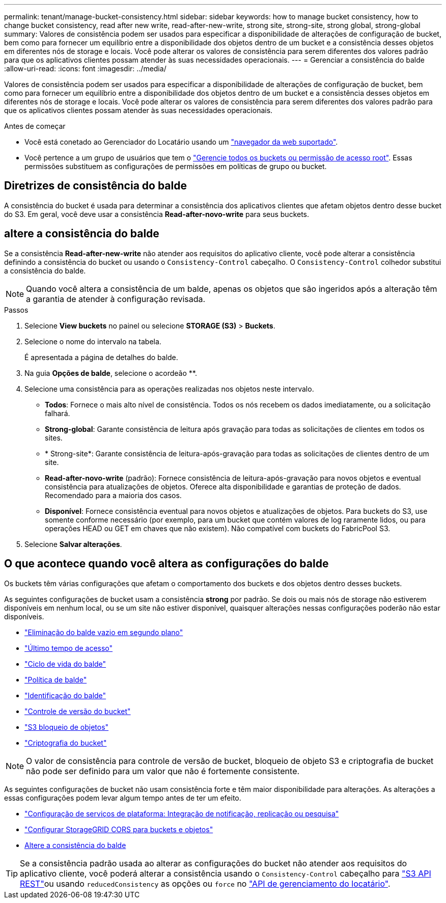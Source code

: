 ---
permalink: tenant/manage-bucket-consistency.html 
sidebar: sidebar 
keywords: how to manage bucket consistency, how to change bucket consistency, read after new write, read-after-new-write, strong site, strong-site, strong global, strong-global 
summary: Valores de consistência podem ser usados para especificar a disponibilidade de alterações de configuração de bucket, bem como para fornecer um equilíbrio entre a disponibilidade dos objetos dentro de um bucket e a consistência desses objetos em diferentes nós de storage e locais. Você pode alterar os valores de consistência para serem diferentes dos valores padrão para que os aplicativos clientes possam atender às suas necessidades operacionais. 
---
= Gerenciar a consistência do balde
:allow-uri-read: 
:icons: font
:imagesdir: ../media/


[role="lead"]
Valores de consistência podem ser usados para especificar a disponibilidade de alterações de configuração de bucket, bem como para fornecer um equilíbrio entre a disponibilidade dos objetos dentro de um bucket e a consistência desses objetos em diferentes nós de storage e locais. Você pode alterar os valores de consistência para serem diferentes dos valores padrão para que os aplicativos clientes possam atender às suas necessidades operacionais.

.Antes de começar
* Você está conetado ao Gerenciador do Locatário usando um link:../admin/web-browser-requirements.html["navegador da web suportado"].
* Você pertence a um grupo de usuários que tem o link:tenant-management-permissions.html["Gerencie todos os buckets ou permissão de acesso root"]. Essas permissões substituem as configurações de permissões em políticas de grupo ou bucket.




== Diretrizes de consistência do balde

A consistência do bucket é usada para determinar a consistência dos aplicativos clientes que afetam objetos dentro desse bucket do S3. Em geral, você deve usar a consistência *Read-after-novo-write* para seus buckets.



== [[change-bucket-consistency]]altere a consistência do balde

Se a consistência *Read-after-new-write* não atender aos requisitos do aplicativo cliente, você pode alterar a consistência definindo a consistência do bucket ou usando o `Consistency-Control` cabeçalho. O `Consistency-Control` colhedor substitui a consistência do balde.


NOTE: Quando você altera a consistência de um balde, apenas os objetos que são ingeridos após a alteração têm a garantia de atender à configuração revisada.

.Passos
. Selecione *View buckets* no painel ou selecione *STORAGE (S3)* > *Buckets*.
. Selecione o nome do intervalo na tabela.
+
É apresentada a página de detalhes do balde.

. Na guia *Opções de balde*, selecione o acordeão **.
. Selecione uma consistência para as operações realizadas nos objetos neste intervalo.
+
** *Todos*: Fornece o mais alto nível de consistência. Todos os nós recebem os dados imediatamente, ou a solicitação falhará.
** *Strong-global*: Garante consistência de leitura após gravação para todas as solicitações de clientes em todos os sites.
** * Strong-site*: Garante consistência de leitura-após-gravação para todas as solicitações de clientes dentro de um site.
** *Read-after-novo-write* (padrão): Fornece consistência de leitura-após-gravação para novos objetos e eventual consistência para atualizações de objetos. Oferece alta disponibilidade e garantias de proteção de dados. Recomendado para a maioria dos casos.
** *Disponível*: Fornece consistência eventual para novos objetos e atualizações de objetos. Para buckets do S3, use somente conforme necessário (por exemplo, para um bucket que contém valores de log raramente lidos, ou para operações HEAD ou GET em chaves que não existem). Não compatível com buckets do FabricPool S3.


. Selecione *Salvar alterações*.




== O que acontece quando você altera as configurações do balde

Os buckets têm várias configurações que afetam o comportamento dos buckets e dos objetos dentro desses buckets.

As seguintes configurações de bucket usam a consistência *strong* por padrão. Se dois ou mais nós de storage não estiverem disponíveis em nenhum local, ou se um site não estiver disponível, quaisquer alterações nessas configurações poderão não estar disponíveis.

* link:deleting-s3-bucket-objects.html["Eliminação do balde vazio em segundo plano"]
* link:enabling-or-disabling-last-access-time-updates.html["Último tempo de acesso"]
* link:../s3/create-s3-lifecycle-configuration.html["Ciclo de vida do balde"]
* link:../s3/bucket-and-group-access-policies.html["Política de balde"]
* link:../s3/operations-on-buckets.html["Identificação do balde"]
* link:changing-bucket-versioning.html["Controle de versão do bucket"]
* link:using-s3-object-lock.html["S3 bloqueio de objetos"]
* link:../admin/reviewing-storagegrid-encryption-methods.html#bucket-encryption-table["Criptografia do bucket"]



NOTE: O valor de consistência para controle de versão de bucket, bloqueio de objeto S3 e criptografia de bucket não pode ser definido para um valor que não é fortemente consistente.

As seguintes configurações de bucket não usam consistência forte e têm maior disponibilidade para alterações. As alterações a essas configurações podem levar algum tempo antes de ter um efeito.

* link:considerations-for-platform-services.html["Configuração de serviços de plataforma: Integração de notificação, replicação ou pesquisa"]
* link:configuring-cross-origin-resource-sharing-for-buckets-and-objects.html["Configurar StorageGRID CORS para buckets e objetos"]
* <<change-bucket-consistency,Altere a consistência do balde>>



TIP: Se a consistência padrão usada ao alterar as configurações do bucket não atender aos requisitos do aplicativo cliente, você poderá alterar a consistência usando o `Consistency-Control` cabeçalho para link:../s3/put-bucket-consistency-request.html["S3 API REST"]ou usando `reducedConsistency` as opções ou `force` no link:understanding-tenant-management-api.html["API de gerenciamento do locatário"].
